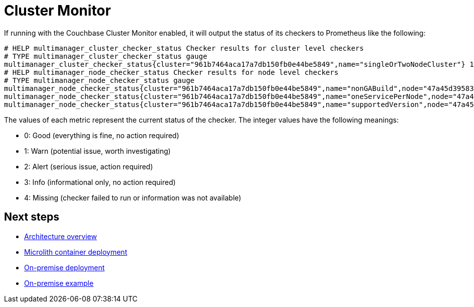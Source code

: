 = Cluster Monitor

If running with the Couchbase Cluster Monitor enabled, it will output the status of its checkers to Prometheus like the following:

----
# HELP multimanager_cluster_checker_status Checker results for cluster level checkers
# TYPE multimanager_cluster_checker_status gauge
multimanager_cluster_checker_status{cluster="961b7464aca17a7db150fb0e44be5849",name="singleOrTwoNodeCluster"} 1
# HELP multimanager_node_checker_status Checker results for node level checkers
# TYPE multimanager_node_checker_status gauge
multimanager_node_checker_status{cluster="961b7464aca17a7db150fb0e44be5849",name="nonGABuild",node="47a45d39583947823ac9866dce2a74b2"} 0
multimanager_node_checker_status{cluster="961b7464aca17a7db150fb0e44be5849",name="oneServicePerNode",node="47a45d39583947823ac9866dce2a74b2"} 1
multimanager_node_checker_status{cluster="961b7464aca17a7db150fb0e44be5849",name="supportedVersion",node="47a45d39583947823ac9866dce2a74b2"} 0
----

The values of each metric represent the current status of the checker. The integer values have the following meanings:

* 0: Good (everything is fine, no action required)
* 1: Warn (potential issue, worth investigating)
* 2: Alert (serious issue, action required)
* 3: Info (informational only, no action required)
* 4: Missing (checker failed to run or information was not available)

== Next steps

* xref:architecture.adoc[Architecture overview]
* xref:deployment-microlith.adoc[Microlith container deployment]
* xref:deployment-onpremise.adoc[On-premise deployment]
* xref:tutorial-onpremise.adoc[On-premise example]
